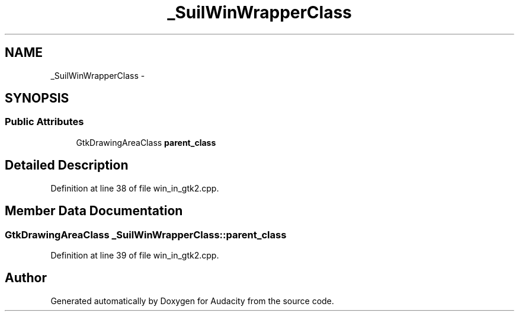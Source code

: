 .TH "_SuilWinWrapperClass" 3 "Thu Apr 28 2016" "Audacity" \" -*- nroff -*-
.ad l
.nh
.SH NAME
_SuilWinWrapperClass \- 
.SH SYNOPSIS
.br
.PP
.SS "Public Attributes"

.in +1c
.ti -1c
.RI "GtkDrawingAreaClass \fBparent_class\fP"
.br
.in -1c
.SH "Detailed Description"
.PP 
Definition at line 38 of file win_in_gtk2\&.cpp\&.
.SH "Member Data Documentation"
.PP 
.SS "GtkDrawingAreaClass _SuilWinWrapperClass::parent_class"

.PP
Definition at line 39 of file win_in_gtk2\&.cpp\&.

.SH "Author"
.PP 
Generated automatically by Doxygen for Audacity from the source code\&.
